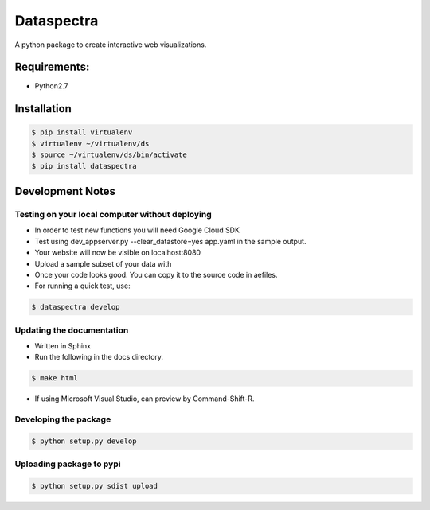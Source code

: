 Dataspectra
^^^^^^^^^^^

A python package to create interactive web visualizations. 


Requirements:
=============
- Python2.7


Installation
=============
.. code-block:: bash
    
    $ pip install virtualenv
    $ virtualenv ~/virtualenv/ds
    $ source ~/virtualenv/ds/bin/activate
    $ pip install dataspectra


Development Notes
=================

Testing on your local computer without deploying
++++++++++++++++++++++++++++++++++++++++++++++++

- In order to test new functions you will need Google Cloud SDK
- Test using dev_appserver.py --clear_datastore=yes app.yaml in the sample output. 
- Your website will now be visible on localhost:8080
- Upload a sample subset of your data with 
- Once your code looks good. You can copy it to the source code in aefiles. 
- For running a quick test, use:
.. code-block:: bash

    $ dataspectra develop 


Updating the documentation
++++++++++++++++++++++++++

- Written in Sphinx
- Run the following in the docs directory. 

.. code-block:: bash

    $ make html

- If using Microsoft Visual Studio, can preview by Command-Shift-R. 


Developing the package
++++++++++++++++++++++

.. code-block:: bash

    $ python setup.py develop


Uploading package to pypi
+++++++++++++++++++++++++

.. code-block:: bash

    $ python setup.py sdist upload



